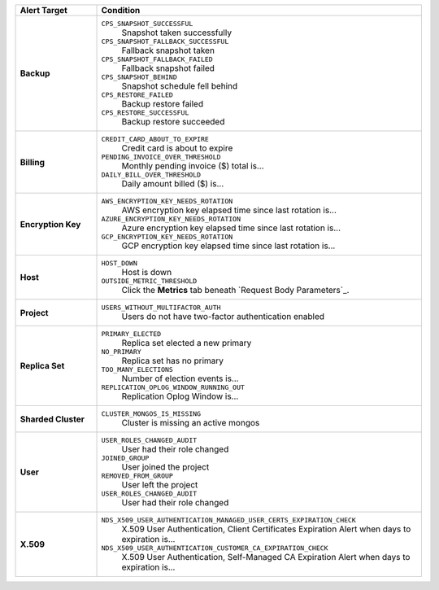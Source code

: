.. list-table::
   :widths: 20 80
   :header-rows: 1
   :stub-columns: 1

   * - Alert Target
     - Condition

   * - Backup
     -

       ``CPS_SNAPSHOT_SUCCESSFUL``
         Snapshot taken successfully

       ``CPS_SNAPSHOT_FALLBACK_SUCCESSFUL``
         Fallback snapshot taken

       ``CPS_SNAPSHOT_FALLBACK_FAILED``
         Fallback snapshot failed

       ``CPS_SNAPSHOT_BEHIND``
         Snapshot schedule fell behind

       ``CPS_RESTORE_FAILED``
         Backup restore failed

       ``CPS_RESTORE_SUCCESSFUL``
         Backup restore succeeded

   * - Billing
     -

       ``CREDIT_CARD_ABOUT_TO_EXPIRE``
         Credit card is about to expire
       ``PENDING_INVOICE_OVER_THRESHOLD``
          Monthly pending invoice ($) total is...
       ``DAILY_BILL_OVER_THRESHOLD``
         Daily amount billed ($) is...

   * - Encryption Key
     -

       ``AWS_ENCRYPTION_KEY_NEEDS_ROTATION``
         AWS encryption key elapsed time since last rotation is...
       ``AZURE_ENCRYPTION_KEY_NEEDS_ROTATION``
         Azure encryption key elapsed time since last rotation is...
       ``GCP_ENCRYPTION_KEY_NEEDS_ROTATION``
         GCP encryption key elapsed time since last rotation is...

   * - Host
     -

       ``HOST_DOWN``
         Host is down

       ``OUTSIDE_METRIC_THRESHOLD``
         Click the **Metrics** tab beneath
         `Request Body Parameters`_.

   * - Project
     -

       ``USERS_WITHOUT_MULTIFACTOR_AUTH``
         Users do not have two-factor authentication enabled

   * - Replica Set
     -

       ``PRIMARY_ELECTED``
         Replica set elected a new primary
       ``NO_PRIMARY``
         Replica set has no primary
       ``TOO_MANY_ELECTIONS``
         Number of election events is...
       ``REPLICATION_OPLOG_WINDOW_RUNNING_OUT``
         Replication Oplog Window is...

   * - Sharded Cluster
     -

       ``CLUSTER_MONGOS_IS_MISSING``
         Cluster is missing an active mongos

   * - User
     -

       ``USER_ROLES_CHANGED_AUDIT``
         User had their role changed
       ``JOINED_GROUP``
         User joined the project
       ``REMOVED_FROM_GROUP``
         User left the project
       ``USER_ROLES_CHANGED_AUDIT``
         User had their role changed

   * - X.509
     -

       ``NDS_X509_USER_AUTHENTICATION_MANAGED_USER_CERTS_EXPIRATION_CHECK``
         X.509 User Authentication, Client Certificates Expiration
         Alert when days to expiration is...

       ``NDS_X509_USER_AUTHENTICATION_CUSTOMER_CA_EXPIRATION_CHECK``
         X.509 User Authentication, Self-Managed CA Expiration Alert when days to expiration is...
